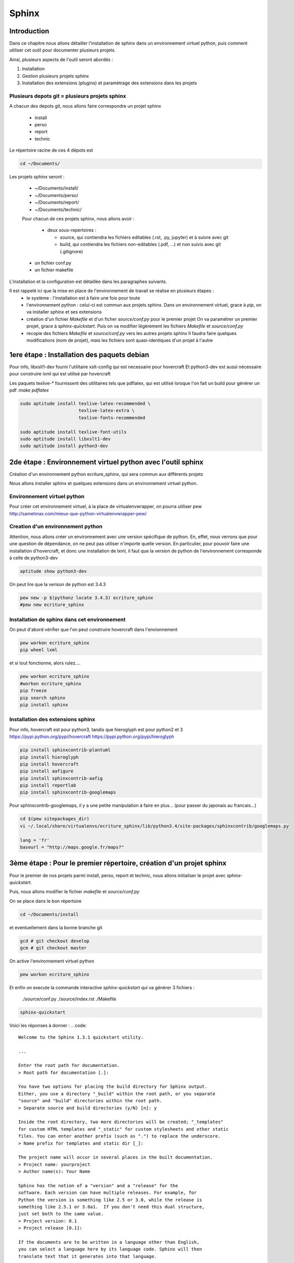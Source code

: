 .. Sphinx documentation master file, created by
   sphinx-quickstart on Tue Nov 12 16:21:02 2013.
   You can adapt this file completely to your liking, but it should at least
   contain the root `toctree` directive.

******
Sphinx
******

Introduction
============

Dans ce chapitre nous allons détailler l'installation de sphinx dans un environnement
virtuel python, puis comment utiliser cet outil pour documenter plusieurs projets.

Ainsi, plusieurs aspects de l'outil seront abordés :

#. Installation
#. Gestion plusieurs projets sphinx
#. Installation des extensions (plugins) et paramètrage des extensions dans les projets

Plusieurs depots git = plusieurs projets sphinx
-----------------------------------------------

A chacun des depots git, nous allons faire correspondre un projet sphinx

 - install
 - perso
 - report
 - technic

Le répertoire racine de ces 4 dépots est

.. code::

  cd ~/Documents/

Les projets sphinx seront :

 * ~/Documents/install/
 * ~/Documents/perso/
 * ~/Documents/report/
 * ~/Documents/technic/

 Pour chacun de ces projets sphinx, nous allons avoir :
 
  - deux sous-repertoires :

    - source, qui contiendra les fichiers editables (.rst, .py, jupyter) et à suivre avec git
    - build, qui contiendra les fichiers non-editables (.pdf, ...) et non suivis avec git (.gitignore)

 - un fichier conf.py
 - un fichier makefile

L'installation et la configuration est détaillée dans les paragraphes suivants.

Il est rappelé ici que la mise en place de l'environnement de travail se réalise en plusieurs étapes :
 - le système : l'installation est à faire une fois pour toute
 - l'environnement python : celui-ci est commun aux projets sphinx.
   Dans un environnement virtuel, grace à `pip`, on va installer sphinx et ses extensions
 - création d'un fichier `Makefile` et d'un ficher `source/conf.py` pour le premier projet
   On va paramétrer un premier projet, grace à `sphinx-quickstart`.
   Puis on va modifier légèrement les fichiers `Makefile` et `source/conf.py`
 - recopie des fichiers `Makefile` et `source/conf.py` vers les autres projets sphinx
   Il faudra faire quelques modifications (nom de projet), mais les fichiers
   sont quasi-identiques d'un projet à l'autre

1ere étape : Installation des paquets debian
============================================

Pour info, libxslt1-dev fourni l'utilitaire xslt-config qui est necessaire pour hovercraft
Et python3-dev est aussi nécessaire pour construire lxml qui est utilisé par hovercraft

Les paquets texlive-* fournissent des utilitaires tels que pdflatex, qui
est utilisé lorsque l'on fait un build pour générer un pdf :`make pdflatex`

.. code::

  sudo aptitude install texlive-latex-recommended \
                        texlive-latex-extra \
                        texlive-fonts-recommended

  sudo aptitude install texlive-font-utils
  sudo aptitude install libxslt1-dev
  sudo aptitude install python3-dev

2de étape : Environnement virtuel python avec l'outil sphinx
============================================================
Création d'un environnement python ecriture_sphinx, qui sera commun aux différents projets

Nous allons installer sphinx et quelques extensions dans un environnement virtuel python.

Environnement virtuel python
----------------------------
Pour créer cet environnement virtuel, à la place de virtualenvwrapper, on
pourra utiliser pew
http://sametmax.com/mieux-que-python-virtualenvwrapper-pew/

Creation d'un environnement python
----------------------------------

Attention, nous allons créer un environnement avec une version spécifique de python.
En, effet, nous verrons que pour une question de dépendance, on ne peut pas utiliser
n'importe quelle version.
En particulier, pour pouvoir faire une installation d'hovercraft,
et donc une installation de lxml,
il faut que la version de python de l'environnement corresponde à celle de python3-dev

.. code::

  aptitude show python3-dev

On peut lire que la verison de python est 3.4.3

.. code::

  pew new -p $(pythonz locate 3.4.3) ecriture_sphinx
  #pew new ecriture_sphinx

Installation de sphinx dans cet environnement
---------------------------------------------

On peut d'abord vérifier que l'on peut construire hovercraft dans l'envionnement

.. code::

  pew workon ecriture_sphinx
  pip wheel lxml

et si tout fonctionne, alors rulez....

.. code::

  pew workon ecriture_sphinx
  #workon ecriture_sphinx
  pip freeze
  pip search sphinx
  pip install sphinx


Installation des extensions sphinx
----------------------------------

Pour info, hovercraft est pour python3, tandis que hieroglyph est pour python2 et 3
https://pypi.python.org/pypi/hovercraft
https://pypi.python.org/pypi/hieroglyph

.. code::

  pip install sphinxcontrib-plantuml
  pip install hieroglyph
  pip install hovercraft
  pip install aafigure
  pip install sphinxcontrib-aafig
  pip install reportlab
  pip install sphinxcontrib-googlemaps

Pour sphinxcontrib-googlemaps, il y a une petite manipulation à faire en plus...
(pour passer du japonais au francais...)

.. code::

  cd $(pew sitepackages_dir)
  vi ~/.local/share/virtualenvs/ecriture_sphinx/lib/python3.4/site-packages/sphinxcontrib/googlemaps.py

  lang = 'fr'
  baseurl = "http://maps.google.fr/maps?"


3ème étape : Pour le premier répertoire, création d'un projet sphinx
====================================================================
Pour le premier de nos projets parmi install, perso, report et technic,
nous allons initialiser le projet avec `sphinx-quickstart`.

Puis, nous allons modifier le fichier `makefile` et `source/conf.py`

On se place dans le bon répertoire

.. code::

  cd ~/Documents/install

et eventuellement dans la bonne branche git

.. code::

  gcd # git checkout develop
  gcm # git checkout master

On active l'environnement virtuel python

.. code::

  pew workon ecriture_sphinx

Et enfin on execute la commande interactive `sphinx-quickstart`
qui va générer 3 fichiers :

  ./source/conf.py
  ./source/index.rst
  ./Makefile

.. code::

  sphinx-quickstart

Voici les réponses à donner :
.. code::

  Welcome tu the Sphinx 1.3.1 quickstart utility.

  ...

  Enter the root path for documentation.
  > Root path for documentation [.]:

  You have two options for placing the build directory for Sphinx output.
  Either, you use a directory "_build" within the root path, or you separate
  "source" and "build" directories within the root path.
  > Separate source and build directories (y/N) [n]: y

  Inside the root directory, two more directories will be created; "_templates"
  for custom HTML templates and "_static" for custom stylesheets and other static
  files. You can enter another prefix (such as ".") to replace the underscore.
  > Name prefix for templates and static dir [_]:

  The project name will occur in several places in the built documentation.
  > Project name: yourproject
  > Author name(s): Your Name

  Sphinx has the notion of a "version" and a "release" for the
  software. Each version can have multiple releases. For example, for
  Python the version is something like 2.5 or 3.0, while the release is
  something like 2.5.1 or 3.0a1.  If you don't need this dual structure,
  just set both to the same value.
  > Project version: 0.1
  > Project release [0.1]:

  If the documents are to be written in a language other than English,
  you can select a language here by its language code. Sphinx will then
  translate text that it generates into that language.

  For a list of supported codes, see
  http://sphinx-doc.org/config.html#confval-language
  > Project Language [en]: fr

  The file name suffix for source files. Commonly, this is either ".txt"
  or ".rst".  Only files with this suffix are considered documents.
  > Source file suffix [.rst]:

  One document is special in that it is considered the top node of the
  "contents tree", that is, it is the root of the hierarchical structure
  of the documents. Normally, this is "index", but if your "index"
  document is a custom template, you can also set this to another filename.
  > Name of your master document (without suffix) [index]:

  Sphinx can also add configuration for epub output:
  > Do you want to use the epub builder (y/n) [n]:

  Please indicate if you want to use one of the following Sphinx extensions:
  > autodoc: automatically insert docstrings from modules (y/N) [n]: y
  > doctest: automatically insert test code snippets in doctest blocks (y/n) [n]: y
  > intersphinx: link between Sphinx documentation of different projects (y/N) [n]: y
  > todo: write "todo" enties that can be shown or hidden on build (y/n) [n]: y
  > coverage: checks for documentation coverage (y/n) [n]: y
  > pngmath:include math, rendered as PNG images (y/n) [n]:
  > mathjax: include math, rendered in the browser by MathJax (y/n) [n]: y
  > ifconfig: conditional inclusion of content based on config values (y/n) [n]: y
  > viewcode: include links to the source code of documented Python objects (y/n) [n]: y

  A Makefile and a Windows command file can be generated for you so that you
  only have to run e.g. `make html` instead of invoking sphinx-build
  directly.
  > Create Makefile? (y/n) [y]:
  > Create Windows command file? (y/n) [y]: n

  creating file ./source/conf.py
  creating file ./source/index.rst
  creating file ./Makefile

  Finished: An initial directory structure has been created.

  You should now populate your master file ./source/index.rst and create other documentation
  source files. Use the Makefile to build the docs, like so:
     make builder
  where "builder" is one of the supported builders, e.g. html, latex or linkcheck.

Nous allons modifier le fichier `Makefile` qui vient d'être fabriqué,
afin de rajouter des directives supplémentaires
afin de rajouter les fonctionnalités apportés par les extensions.

.. code::

  vi Makefile

.. code::

  help:
      @echo "  latexpdf   to make LaTeX files and run them through pdflatex"
      @echo "  slideshie  to make slides (hieroglyph)"
      @echo "  slideshov  to make slides (hovercraft)"
      @echo "  text       to make text files" 

  latexpdf:
      $(SPHINXBUILD) -b latex $(ALLSPHINXOPTS) $(BUILDDIR)/latex
      @echo "Running LaTeX files through pdflatex..."
      $(MAKE) -C $(BUILDDIR)/latex all-pdf
      @echo "pdflatex finished; the PDF files are in $(BUILDDIR)/latex."

  slideshie:
      $(SPHINXBUILD) -b slides $(ALLSPHINXOPTS) $(BUILDDIR)/slides
      @echo "Build finished. The HTML slides are in $(BUILDDIR)/slides."

  slideshov:
      $(SPHINXBUILD) -b slides $(ALLSPHINXOPTS) $(BUILDDIR)/slides
      @echo "Build finished. The HTML slides are in $(BUILDDIR)/slides."

  text:
      $(SPHINXBUILD) -b text $(ALLSPHINXOPTS) $(BUILDDIR)/text
      @echo
      @echo "Build finished. The text files are in $(BUILDDIR)/text."


4ème niveau
===================

Nous allons ausso modifier le fichier `source/Makefile` qui vient d'être fabriqué,
afin de rajouter les fonctionnalités apportés par les extensions.

.. code::

  vi source/conf.py
  
  extensions = ['sphinx.ext.autodoc', 'sphinx.ext.doctest', 'sphinx.ext.intersphinx', \
                'sphinx.ext.todo', 'sphinx.ext.coverage', 'sphinx.ext.mathjax', \
                'sphinx.ext.ifconfig', 'sphinx.ext.viewcode', \
                'sphinxcontrib.plantuml', \
                # 'sphinxcontrib.googlemaps', \
                'sphinxcontrib.aafig', \
                'hieroglyph']

  # -- Options for plantuml ---------------------------------------------------
  # configuration pour l'extension sphinxcontrib-plantuml
  # attention, cette extension necessite l'outil epstopdf qui est disponible
  # dans le paquet texlive-font-utils
  plantuml = 'plantuml'
  plantuml_output_format = 'svg'
  plantuml_latex_output_format = 'pdf'
  plantuml_epstopdf = 'epstopdf'
  #plantuml_output_format = 'svg'

  # -- Options for hieroglyph ---------------------------------------------------
  #slide_theme = 'slides'
  slide_theme = 'single-level'
  slide_theme_options = {'custom_css': 'custom.css'}

  # -- Options for hieroglyph ---------------------------------------------------
  aafig_format = dict(latex='pdf', html='svg', text=None)
  aafig_default_options = dict(scale=1.5, aspect=0.5, proportional=True)

Complément d'installation
-------------------------
.. code::

  pip install sphinx
  pip install sphinxcontrib-plantuml
  pip install aafigure
  pip install sphinxcontrib-aafig
  pip install hieroglyph

Attention, il semble qu'il y ait une erreur dans le fihcier aafig.py
En effet, quand on cherche à compiler un document pdf avec l'installation par defaut, on a cette erreur :

.. Code::

  Class AafigDirective(directives.images.Image):
  AttributeError: 'module' object has no attribute 'images'

Une correction semble avoir été faite (cf https://github.com/sphinx-doc/sphinx/issues/1595 ;
https://bitbucket.org/birkenfeld/sphinx-contrib/commits/f41632b346a569e2a6bcd0194ea491c2550ecf4d)

.. code::

  cdvirtualenv
  cd lib/python2.7/site-package/sphinxcontrib/
  wgets://bitbucket.org/birkenfeld/sphinx-contrib/raw/e3e989af7748e83bfb3833bd9a66c8ceb3e33408/aafig/sphinxcontrib/aafig.py

4ème étape : configuration du second projet sphinx
==================================================

Il faut recopier les fichiers `Makefile` et `source/conf.py` vers le second projet

.. code::

  cp ~/Documents/install/Makefile ~/Documents/technic/Makefile
  cp ~/Documents/install/source/conf.py ~/Documents/technic/source/conf.py

Puis faire les modifications dans le fichier Makefile et dans le fichier conf.py

Génération des builds à partir des sources
==========================================
La génération de la documentation se fait à l'aide d'un makefile

Les principales commandes qui seront utilisées seront

.. code::

  make html
  make slideshie
  make slideshov
  make latexpdf

Premier essai d'un build
------------------------

On va lancer la commande la premiere fois

.. code::

  cd ~/Documents/install
  make html

Automatiquement, le sous-repertoire ~/Documents/install/build va être créé.

.. code::

  gst

.. code::

  Fichiers non suivis:
    (utilisez "git add <fichier>..." pour inclure dans ce qui sera validé)

         build/

Pour que ce sous-répertoire soit exclu du suivi git, il faut penser à créer un fichier .gitignore

.. code::

  cd ~/Documents/install
  vi .gitignore

et le contenu de ce fichier est tout simplement

.. code::

  build/

Alors, on ajoute le fichier .gitignore à git

.. code::

  git add .gitignore

et, dorénavant, la commande git status fait apparaitre que le répoertoire build n'est plus suivi

.. code::

  gst

.. code::

  ....

Des règlages à faire pour certains builds
-----------------------------------------
Nous le verrons ci-après, pour que la génération de slides fonctionne,
il faut avoir installé un plugin à sphinx (hieroglyph)

De même, pour que la génération de pdf fonctionne, il faut avoir installé quelques paquets supplémentaires

https://github.com/davetron5000/scala-style/issues/18

.. code::

  sudo aptitude install texlive-latex-recommended \
                        texlive-latex-extra \
                        texlive-fonts-recommended

Installation et Configuration de quelques plugins
=================================================

Les extensions (ou plugins) permettent d'ajouter des fonctionnalités à Sphinx.

Par exemple, pour insérer un diagramme UML dans la documentation, on ajoute le plugin sphinxcontrib-plantuml

Pour générer une présentation (slides), on utilise soit hieroglyph, soit hovercraft.

Extension sphinxcontrib-plantuml
--------------------------------
Comme cela a été évoqué au paragraphe plantuml, ci-dessous la suite de l'installation et de la configuration de sphinxcontrib-plantuml

https://pypi.python.org/pypi/sphinxcontrib-plantuml

Ajout de sphinxcontrib-plantuml dans l'environnement python
^^^^^^^^^^^^^^^^^^^^^^^^^^^^^^^^^^^^^^^^^^^^^^^^^^^^^^^^^^^
.. code::

  pip search sphinxcontrib-plantuml
  pip install sphinxcontrib-plantuml

Enregistrement de sphinxcontrib-plantuml dans la config de sphinx
^^^^^^^^^^^^^^^^^^^^^^^^^^^^^^^^^^^^^^^^^^^^^^^^^^^^^^^^^^^^^^^^^
https://pypi.python.org/pypi/sphinxcontrib-plantuml

.. code::

  vi conf.py
  extension = [ ...., \
                'sphinxcontrib.plantuml', \
                'hieroglyph']

Attention, il faut aussi ajouter quelques variables de configuration dans conf.py

.. code::

  vi conf.py
  
  # configuration pour l'extension sphinxcontrib-plantuml
  # attention, cette extension necessite l'outil epstopdf qui est disponible
  # dans le paquet texlive-font-utils
  plantuml = 'plantuml'
  plantuml_output_format = 'svg'
  plantuml_latex_output_format = 'pdf'
  plantuml_epstopdf = 'epstopdf'

Ajout d'un executable dans le path
^^^^^^^^^^^^^^^^^^^^^^^^^^^^^^^^^^
https://pypi.python.org/pypi/sphinxcontrib-plantuml

La première partie de cette manip est expliquée au paragraphe plantuml

La seconde partie est d'installer l'utilitaire epstopdf

http://babilonline.blogspot.de/2008/07/wondering-what-happened-to-epstopdf-on.html

.. code::

  #aptitude install texlive-extra-utils
  aptitude install texlive-font-utils

Extension hieroglyph
--------------------

Ajout de hieroglyph dans l'environnement python
^^^^^^^^^^^^^^^^^^^^^^^^^^^^^^^^^^^^^^^^^^^^^^^
.. code::

  pip install hieroglyph

Enregistrement de hieroglyph dans la config de sphinx
^^^^^^^^^^^^^^^^^^^^^^^^^^^^^^^^^^^^^^^^^^^^^^^^^^^^^
http://docs.hieroglyph.io/en/latest/getting-started.html#adding-hieroglyph-to-an-exiting-project

.. code::

  vi conf.py
  extension = [ ...., 'hieroglyph']

Attention, il faut aussi ajouter quelques variables de configuration dans conf.py

.. code::

  vi conf.py
  
  # configuration pour hieroglyph
  #slide_theme = 'slides'
  slide_theme = 'single-level'
  slide_theme_options = {'custom_css': 'custom.css'}


Ajout d'un builder dans le makefile
^^^^^^^^^^^^^^^^^^^^^^^^^^^^^^^^^^^
http://docs.hieroglyph.io/en/latest/builders.html

.. code::

  vi Makefile
  slides:
      $(SPHINXBUILD) -b slides $(ALLSPHINXOPTS) $(BUILDDIR)/slides
      @echo "Build finished. The HTML slides are in $(BUILDDIR)/slides."


Extension hovercraft
--------------------

Cette extension n'a pas l'air de fonctionner avec python2

https://pypi.python.org/pypi/hovercraft/

https://hovercraft.readthedocs.org/en/1.0/

Ajout de hovercraft dans l'environnement python
^^^^^^^^^^^^^^^^^^^^^^^^^^^^^^^^^^^^^^^^^^^^^^^
Normalement, l'installation devrait etre

.. code::

  pip install hovercraft

Cependant, on se rend compte qu'il faut un prérequis
le paquet libxslt-dev qui contient le fichier xmlversion.h

.. code::

  #sudo aptitude install libxml2-dev
  sudo aptitude install libxlst-dev

Cette fois-ci, l'installation ne pose plus de problème

.. code::

  pip install hovercraft


Extension googlemaps
--------------------

Cette extension n'a pas l'air de fonctionner avec latexpdf

Ajout de googlemaps dans l'environnement python
^^^^^^^^^^^^^^^^^^^^^^^^^^^^^^^^^^^^^^^^^^^^^^^

.. code::

  pip install sphinxcontrib-googlemaps

Enregistrement de sphinxcontrib-googlemaps dans la config de sphinx
^^^^^^^^^^^^^^^^^^^^^^^^^^^^^^^^^^^^^^^^^^^^^^^^^^^^^^^^^^^^^^^^^^^
https://github.com/thewtex/sphinx-contrib/tree/master/googlemaps

.. code::

  vi conf.py
  extension = [ ...., \
                'sphinxcontrib.plantuml', \
                'sphinxcontrib.googlemaps', \
                'hieroglyph']

Modification de la langue par defaut
^^^^^^^^^^^^^^^^^^^^^^^^^^^^^^^^^^^^
C'est un japonais qui a developpé ce plugin.
Il faut aller modifier le fichier source.

.. code::

  cdvirtualenv
  vi lib/python2.7/site-packages/sphinxcontrib/googlemaps.py
  lang = 'fr'
  baseurl = "http://maps.google.fr/maps?"

Extension aafig
---------------

http://pythonhosted.org/sphinxcontrib-aafig/

https://launchpad.net/aafigure

Ajout de aafig dans l'environnement python
^^^^^^^^^^^^^^^^^^^^^^^^^^^^^^^^^^^^^^^^^^
.. code::

  pip install aafigure
  pip install sphinxcontrib-aafig
  pip install reportlab


Enregistrement de aafig dans la config de sphinx
^^^^^^^^^^^^^^^^^^^^^^^^^^^^^^^^^^^^^^^^^^^^^^^^

.. code::

  vi conf.py
  extension = [ ...., \
                'sphinxcontrib.plantuml', \
                'sphinxcontrib.googlemaps', \
                'sphinxcontrib.aafig', \
                'hieroglyph']


Attention, il faut aussi ajouter quelques variables de configuration dans conf.py

.. code::

  vi conf.py
  
  # configuration pour l'extension aafig
  aafig_format = dict(latex='pdf', html='svg', text=None)
  aafig_default_options = dict(scale=1.5, aspect=0.5, proportional=True)


Autres extensions
-----------------
Les extensions sont listées ici

http://sphinx-doc.org/extensions.html

https://bitbucket.org/birkenfeld/sphinx-contrib


